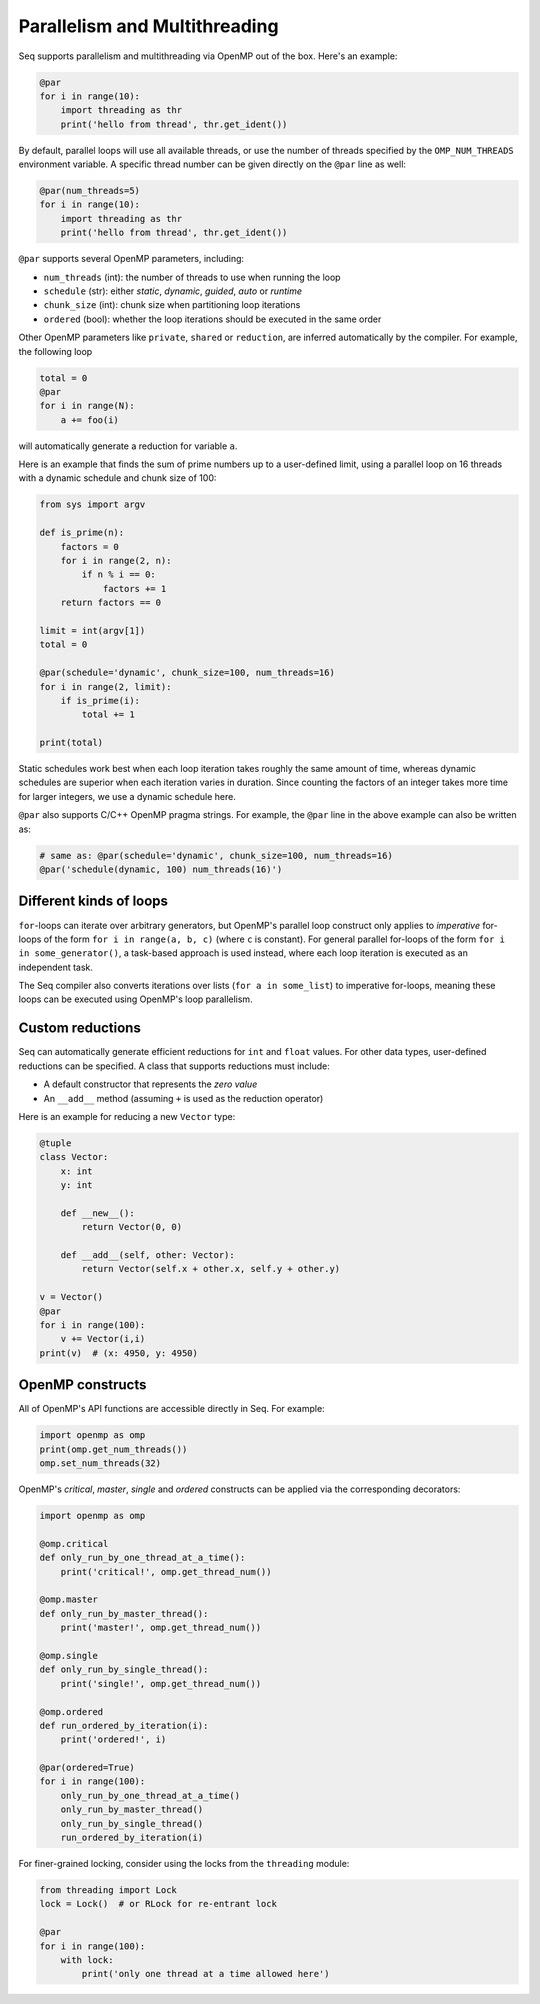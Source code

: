 Parallelism and Multithreading
==============================

Seq supports parallelism and multithreading via OpenMP out of the box. Here's an example:

.. code-block:: seq

    @par
    for i in range(10):
        import threading as thr
        print('hello from thread', thr.get_ident())

By default, parallel loops will use all available threads, or use the number of threads
specified by the ``OMP_NUM_THREADS`` environment variable. A specific thread number can
be given directly on the ``@par`` line as well:

.. code-block:: seq

    @par(num_threads=5)
    for i in range(10):
        import threading as thr
        print('hello from thread', thr.get_ident())

``@par`` supports several OpenMP parameters, including:

- ``num_threads`` (int): the number of threads to use when running the loop
- ``schedule`` (str): either *static*, *dynamic*, *guided*, *auto* or *runtime*
- ``chunk_size`` (int): chunk size when partitioning loop iterations
- ``ordered`` (bool): whether the loop iterations should be executed in the same order

Other OpenMP parameters like ``private``, ``shared`` or ``reduction``, are inferred
automatically by the compiler. For example, the following loop

.. code-block:: seq

    total = 0
    @par
    for i in range(N):
        a += foo(i)

will automatically generate a reduction for variable ``a``.

Here is an example that finds the sum of prime numbers up to a user-defined limit, using
a parallel loop on 16 threads with a dynamic schedule and chunk size of 100:

.. code-block:: seq

    from sys import argv

    def is_prime(n):
        factors = 0
        for i in range(2, n):
            if n % i == 0:
                factors += 1
        return factors == 0

    limit = int(argv[1])
    total = 0

    @par(schedule='dynamic', chunk_size=100, num_threads=16)
    for i in range(2, limit):
        if is_prime(i):
            total += 1

    print(total)

Static schedules work best when each loop iteration takes roughly the same amount of time,
whereas dynamic schedules are superior when each iteration varies in duration. Since counting
the factors of an integer takes more time for larger integers, we use a dynamic schedule here.

``@par`` also supports C/C++ OpenMP pragma strings. For example, the ``@par`` line in the
above example can also be written as:

.. code-block:: seq

    # same as: @par(schedule='dynamic', chunk_size=100, num_threads=16)
    @par('schedule(dynamic, 100) num_threads(16)')

Different kinds of loops
------------------------

``for``-loops can iterate over arbitrary generators, but OpenMP's parallel loop construct only
applies to *imperative* for-loops of the form ``for i in range(a, b, c)`` (where ``c`` is constant).
For general parallel for-loops of the form ``for i in some_generator()``, a task-based approach is
used instead, where each loop iteration is executed as an independent task.

The Seq compiler also converts iterations over lists (``for a in some_list``) to imperative
for-loops, meaning these loops can be executed using OpenMP's loop parallelism.

Custom reductions
-----------------

Seq can automatically generate efficient reductions for ``int`` and ``float`` values. For other
data types, user-defined reductions can be specified. A class that supports reductions must
include:

- A default constructor that represents the *zero value*
- An ``__add__`` method (assuming ``+`` is used as the reduction operator)

Here is an example for reducing a new ``Vector`` type:

.. code-block:: seq

    @tuple
    class Vector:
        x: int
        y: int

        def __new__():
            return Vector(0, 0)

        def __add__(self, other: Vector):
            return Vector(self.x + other.x, self.y + other.y)

    v = Vector()
    @par
    for i in range(100):
        v += Vector(i,i)
    print(v)  # (x: 4950, y: 4950)

OpenMP constructs
-----------------

All of OpenMP's API functions are accessible directly in Seq. For example:

.. code-block:: seq

    import openmp as omp
    print(omp.get_num_threads())
    omp.set_num_threads(32)

OpenMP's *critical*, *master*, *single* and *ordered* constructs can be applied via the
corresponding decorators:

.. code-block:: seq

    import openmp as omp

    @omp.critical
    def only_run_by_one_thread_at_a_time():
        print('critical!', omp.get_thread_num())

    @omp.master
    def only_run_by_master_thread():
        print('master!', omp.get_thread_num())

    @omp.single
    def only_run_by_single_thread():
        print('single!', omp.get_thread_num())

    @omp.ordered
    def run_ordered_by_iteration(i):
        print('ordered!', i)

    @par(ordered=True)
    for i in range(100):
        only_run_by_one_thread_at_a_time()
        only_run_by_master_thread()
        only_run_by_single_thread()
        run_ordered_by_iteration(i)

For finer-grained locking, consider using the locks from the ``threading`` module:

.. code-block:: seq

    from threading import Lock
    lock = Lock()  # or RLock for re-entrant lock

    @par
    for i in range(100):
        with lock:
            print('only one thread at a time allowed here')
